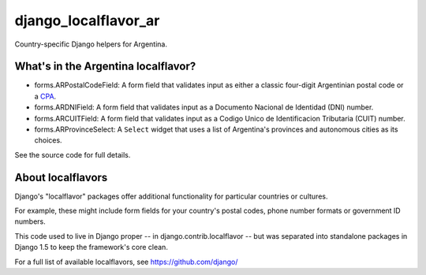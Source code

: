 =====================
django_localflavor_ar
=====================

Country-specific Django helpers for Argentina.

What's in the Argentina localflavor?
====================================

* forms.ARPostalCodeField: A form field that validates input as either a
  classic four-digit Argentinian postal code or a CPA_.

* forms.ARDNIField: A form field that validates input as a Documento Nacional
  de Identidad (DNI) number.

* forms.ARCUITField: A form field that validates input as a Codigo Unico de
  Identificacion Tributaria (CUIT) number.

* forms.ARProvinceSelect: A ``Select`` widget that uses a list of Argentina's
  provinces and autonomous cities as its choices.

.. _CPA: http://www.correoargentino.com.ar/consulta_cpa/home.php

See the source code for full details.

About localflavors
==================

Django's "localflavor" packages offer additional functionality for particular
countries or cultures.

For example, these might include form fields for your country's postal codes,
phone number formats or government ID numbers.

This code used to live in Django proper -- in django.contrib.localflavor -- but
was separated into standalone packages in Django 1.5 to keep the framework's
core clean.

For a full list of available localflavors, see https://github.com/django/
